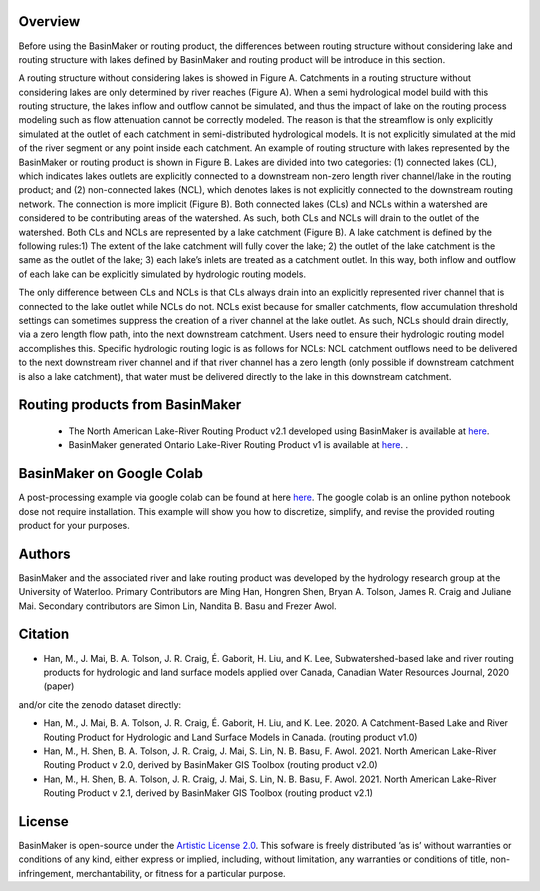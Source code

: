 ========
Overview
========

Before using the BasinMaker or routing product, the differences between routing structure without considering lake and routing structure with lakes defined by BasinMaker and routing product will be introduce in this section. 

A routing structure without considering lakes is showed in Figure A. Catchments in a routing structure without considering lakes are only determined by river reaches (Figure A). When a semi hydrological model build with this routing structure, the lakes inflow and outflow cannot be simulated, and thus the impact of lake on the routing process modeling such as flow attenuation cannot be correctly modeled. The reason is that the streamflow is only explicitly simulated at the outlet of each catchment in semi-distributed hydrological models. It is not explicitly simulated at the mid of the river segment or any point inside each catchment. 
An example of routing structure with lakes represented by the BasinMaker or routing product is shown in Figure B. Lakes are divided into two categories: (1) connected lakes (CL), which indicates lakes outlets are explicitly connected to a downstream non-zero length river channel/lake in the routing product; and (2) non-connected lakes (NCL), which denotes lakes is not explicitly connected to the downstream routing network. The connection is more implicit (Figure B). 
Both connected lakes (CLs) and NCLs within a watershed are considered to be contributing areas of the watershed. As such, both CLs and NCLs will drain to the outlet of the watershed. Both CLs and NCLs are represented by a lake catchment (Figure B). A lake catchment is defined by the following rules:1) The extent of the lake catchment will fully cover the lake; 2) the outlet of the lake catchment is the same as the outlet of the lake; 3) each lake’s inlets are treated as a catchment outlet. In this way, both inflow and outflow of each lake can be explicitly simulated by hydrologic routing models.

The only difference between CLs and NCLs is that CLs always drain into an explicitly represented river channel that is connected to the lake outlet while NCLs do not. NCLs exist because for smaller catchments, flow accumulation threshold settings can sometimes suppress the creation of a river channel at the lake outlet. As such, NCLs should drain directly, via a zero length flow path, into the next downstream catchment. Users need to ensure their hydrologic routing model accomplishes this. Specific hydrologic routing logic is as follows for NCLs: NCL catchment outflows need to be delivered to the next downstream river channel and if that river channel has a zero length (only possible if downstream catchment is also a lake catchment), that water must be delivered directly to the lake in this downstream catchment. 

.. image:: https://github.com/dustming/RoutingTool/wiki/Figures/Figure1.png
  :width: 900
  :alt: Alternative text


========  
Routing products from BasinMaker 
========

 - The North American Lake-River Routing Product v2.1 developed using BasinMaker is available at `here <http://hydrology.uwaterloo.ca/basinmaker/index.html>`_.
 - BasinMaker generated Ontario Lake-River Routing Product v1 is available at `here <https://lake-river-routing-products-uwaterloo.hub.arcgis.com>`_. .

========  
BasinMaker on Google Colab
========
 
A post-processing example via google colab can be found at here `here <https://colab.research.google.com/drive/14OC8l4ZeabOGGi0bL0ZFK1QzTOY8M9yM?usp=sharing>`_. The google colab is an online python notebook dose not require installation. This example will show you how to discretize, simplify, and revise the provided routing product for your purposes. 


========  
Authors
========
  
BasinMaker and the associated river and lake routing product was developed by the hydrology research group at the University of Waterloo. Primary Contributors are Ming Han, Hongren Shen, Bryan A. Tolson, James R. Craig and Juliane Mai. Secondary contributors are Simon Lin, Nandita B. Basu and Frezer Awol. 
  
========
Citation
========  
    
- Han, M., J. Mai, B. A. Tolson, J. R. Craig, É. Gaborit, H. Liu, and K. Lee, Subwatershed-based lake and river routing products for hydrologic and land surface models applied over Canada, Canadian Water Resources Journal, 2020 (paper)
  
and/or cite the zenodo dataset directly:
  
- Han, M., J. Mai, B. A. Tolson, J. R. Craig, É. Gaborit, H. Liu, and K. Lee. 2020. A Catchment-Based Lake and River Routing Product for Hydrologic and Land Surface Models in Canada. (routing product v1.0)
   
- Han, M., H. Shen, B. A. Tolson, J. R. Craig, J. Mai, S. Lin, N. B. Basu, F. Awol. 2021. North American Lake-River Routing Product v 2.0, derived by BasinMaker GIS Toolbox (routing product v2.0)
  
- Han, M., H. Shen, B. A. Tolson, J. R. Craig, J. Mai, S. Lin, N. B. Basu, F. Awol. 2021. North American Lake-River Routing Product v 2.1, derived by BasinMaker GIS Toolbox (routing product v2.1)
  
========  
License
========  

BasinMaker is open-source under the `Artistic License 2.0 <https://opensource.org/licenses/Artistic-2.0>`_. This sofware is freely distributed ’as is’ without warranties or conditions of any kind, either express or implied, including, without limitation, any warranties or conditions of title, non-infringement, merchantability, or fitness for a particular purpose.
